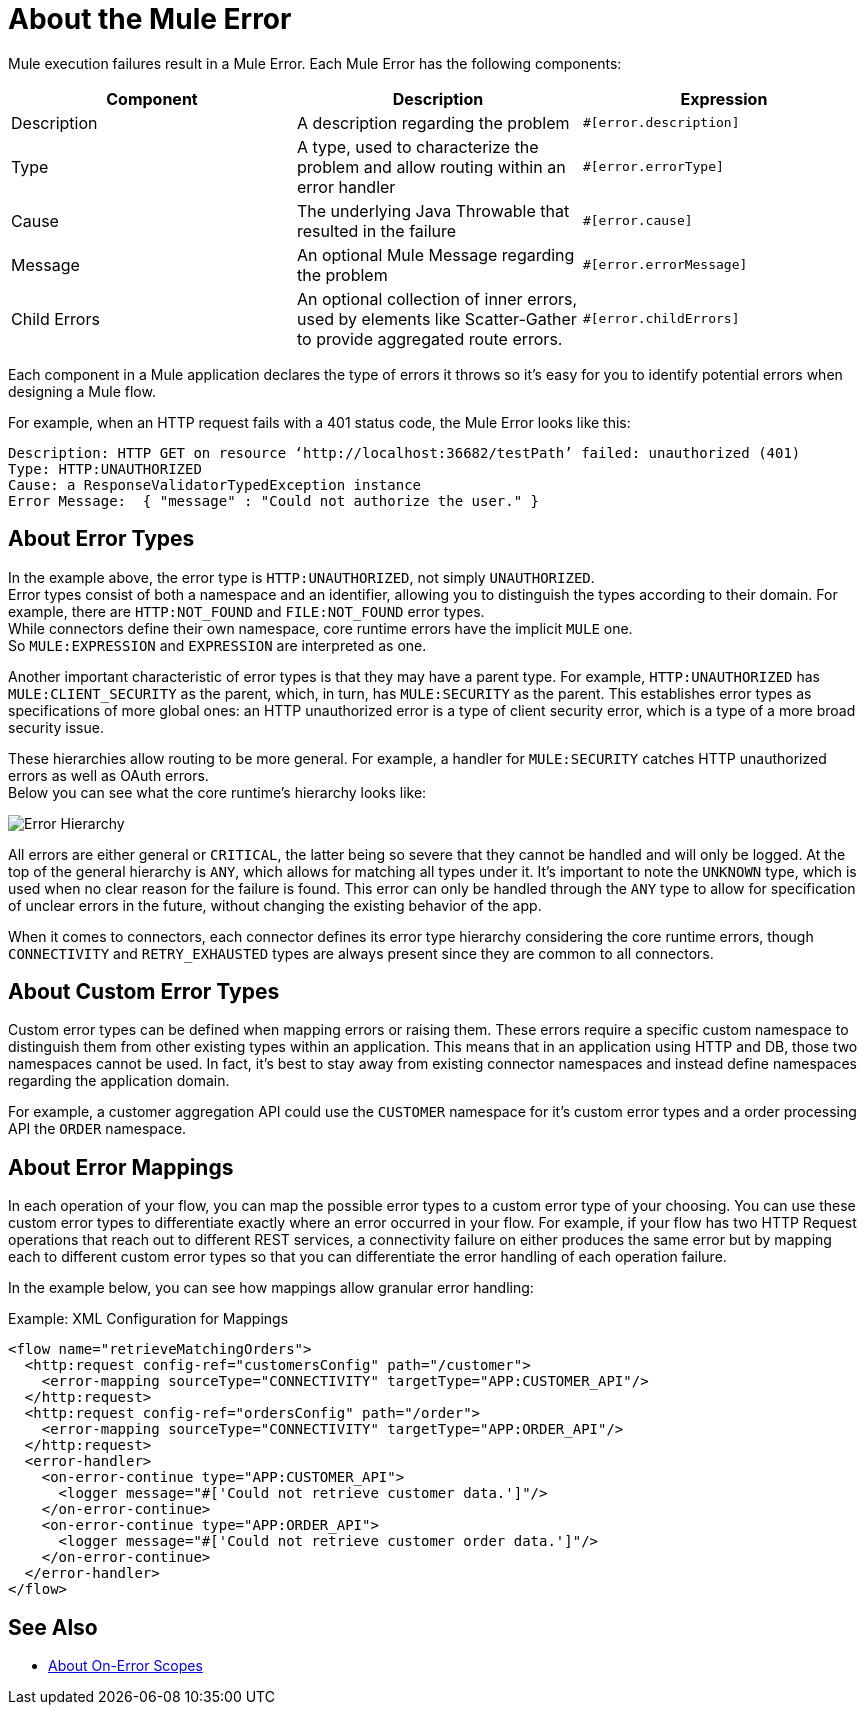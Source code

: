 = About the Mule Error

Mule execution failures result in a Mule Error. Each Mule Error has the following components:

[%header,cols=“10%,60%,30%”]
|===
|Component| Description| Expression

|Description
|A description regarding the problem
|`#[error.description]`

|Type
|A type, used to characterize the problem and allow routing within an error handler
|`#[error.errorType]`

|Cause
|The underlying Java Throwable that resulted in the failure
|`#[error.cause]`

|Message
|An optional Mule Message regarding the problem
|`#[error.errorMessage]`

|Child Errors
|An optional collection of inner errors, used by elements like Scatter-Gather to provide aggregated route errors.
|`#[error.childErrors]`
|===

Each component in a Mule application declares the type of errors it throws so it's easy for you to identify potential errors when designing a Mule flow.

For example, when an HTTP request fails with a 401 status code, the Mule Error looks like this:

----
Description: HTTP GET on resource ‘http://localhost:36682/testPath’ failed: unauthorized (401)
Type: HTTP:UNAUTHORIZED
Cause: a ResponseValidatorTypedException instance
Error Message:  { "message" : "Could not authorize the user." }
----

== About Error Types

In the example above, the error type is `HTTP:UNAUTHORIZED`, not simply `UNAUTHORIZED`. +
Error types consist of both a namespace and an identifier, allowing you to distinguish the types according to their domain.
For example, there are `HTTP:NOT_FOUND` and `FILE:NOT_FOUND` error types. +
While connectors define their own namespace, core runtime errors have the implicit `MULE` one. +
So `MULE:EXPRESSION` and `EXPRESSION` are interpreted as one.

Another important characteristic of error types is that they may have a parent type. For example, `HTTP:UNAUTHORIZED` has `MULE:CLIENT_SECURITY` as the parent, which, in turn, has `MULE:SECURITY` as the parent. This establishes error types as specifications of more global ones: an HTTP unauthorized error is a type of client security error, which is a type of a more broad security issue.

These hierarchies allow routing to be more general. For example, a handler for `MULE:SECURITY` catches HTTP unauthorized errors as well as OAuth errors. +
Below you can see what the core runtime’s hierarchy looks like:

image:error-hierarchy.png[Error Hierarchy]

All errors are either general or `CRITICAL`, the latter being so severe that they cannot be handled and will only be logged. At the top of the general hierarchy is `ANY`, which allows for matching all types under it. It’s important to note the `UNKNOWN` type, which is used when no clear reason for the failure is found. This error can only be handled through the `ANY` type to allow for specification of unclear errors in the future, without changing the existing behavior of the app.

When it comes to connectors, each connector defines its error type hierarchy considering the core runtime errors, though `CONNECTIVITY` and `RETRY_EXHAUSTED` types are always present since they are common to all connectors.

== About Custom Error Types

Custom error types can be defined when mapping errors or raising them. These errors
require a specific custom namespace to distinguish them from other existing types
within an application. This means that in an application using HTTP and DB, those
two namespaces cannot be used. In fact, it's best to stay away from existing connector
namespaces and instead define namespaces regarding the application domain.

For example, a customer aggregation API could use the `CUSTOMER` namespace for it's
custom error types and a order processing API the `ORDER` namespace.

== About Error Mappings

In each operation of your flow, you can map the possible error types to a custom error type of your choosing. You can use these custom error types to differentiate exactly where an error occurred in your flow. For example, if your flow has two HTTP Request operations that reach out to different REST services, a connectivity failure on either produces the same error but by mapping each to different custom error types so that you can differentiate the error handling of each operation failure.

In the example below, you can see how mappings allow granular error handling:

.Example: XML Configuration for Mappings
[source,xml,linenums]
----
<flow name="retrieveMatchingOrders">
  <http:request config-ref="customersConfig" path="/customer">
    <error-mapping sourceType="CONNECTIVITY" targetType="APP:CUSTOMER_API"/>
  </http:request>
  <http:request config-ref="ordersConfig" path="/order">
    <error-mapping sourceType="CONNECTIVITY" targetType="APP:ORDER_API"/>
  </http:request>
  <error-handler>
    <on-error-continue type="APP:CUSTOMER_API">
      <logger message="#['Could not retrieve customer data.']"/>
    </on-error-continue>
    <on-error-continue type="APP:ORDER_API">
      <logger message="#['Could not retrieve customer order data.']"/>
    </on-error-continue>
  </error-handler>
</flow>
----

== See Also

* link:on-error-scope-concept[About On-Error Scopes]
